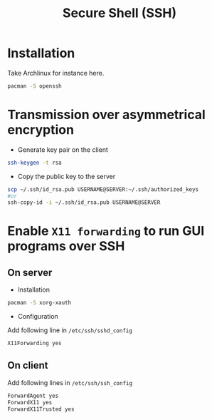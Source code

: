 #+TITLE: Secure Shell (SSH)

* Installation
Take Archlinux for instance here.
#+BEGIN_SRC sh
pacman -S openssh
#+END_SRC
* Transmission over asymmetrical encryption
- Generate key pair on the client
#+BEGIN_SRC sh
ssh-keygen -t rsa
#+END_SRC
- Copy the public key to the server
#+BEGIN_SRC sh
scp ~/.ssh/id_rsa.pub USERNAME@SERVER:~/.ssh/authorized_keys
#or
ssh-copy-id -i ~/.ssh/id_rsa.pub USERNAME@SERVER
#+END_SRC
* Enable =X11 forwarding= to run GUI programs over SSH
** On server
- Installation
#+BEGIN_SRC sh
pacman -S xorg-xauth
#+END_SRC
- Configuration
Add following line in =/etc/ssh/sshd_config=
#+BEGIN_SRC sh
X11Forwarding yes
#+END_SRC
** On client
Add following lines in =/etc/ssh/ssh_config=
#+BEGIN_SRC sh
ForwardAgent yes
ForwardX11 yes
ForwardX11Trusted yes
#+END_SRC
